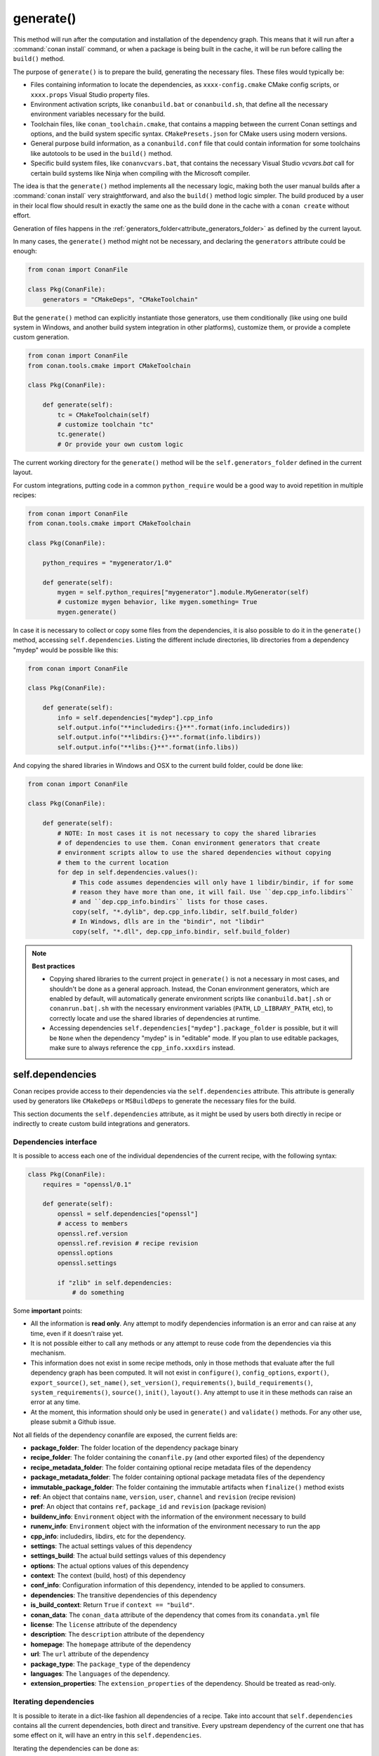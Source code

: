 .. _reference_conanfile_methods_generate:

generate()
==========

This method will run after the computation and installation of the dependency graph. This means that it will
run after a :command:`conan install` command, or when a package is being built in the cache, it will be run before
calling the ``build()`` method.

The purpose of ``generate()`` is to prepare the build, generating the necessary files. These files would typically be:

- Files containing information to locate the dependencies, as ``xxxx-config.cmake`` CMake config scripts, or ``xxxx.props``
  Visual Studio property files.
- Environment activation scripts, like ``conanbuild.bat`` or ``conanbuild.sh``, that define all the necessary environment
  variables necessary for the build.
- Toolchain files, like ``conan_toolchain.cmake``, that contains a mapping between the current Conan settings and options, and the
  build system specific syntax. ``CMakePresets.json`` for CMake users using modern versions.
- General purpose build information, as a ``conanbuild.conf`` file that could contain information for some toolchains like autotools to be used in the ``build()`` method.
- Specific build system files, like ``conanvcvars.bat``, that contains the necessary Visual Studio *vcvars.bat* call for certain
  build systems like Ninja when compiling with the Microsoft compiler.


The idea is that the ``generate()`` method implements all the necessary logic, making both the user manual builds after a :command:`conan install`
very straightforward, and also the ``build()`` method logic simpler. The build produced by a user in their local flow should result in
exactly the same one as the build done in the cache with a ``conan create`` without effort.

Generation of files happens in the :ref:`generators_folder<attribute_generators_folder>` as defined by the current layout.

In many cases, the ``generate()`` method might not be necessary, and declaring the ``generators`` attribute could be enough:

.. code:: python

    from conan import ConanFile

    class Pkg(ConanFile):
        generators = "CMakeDeps", "CMakeToolchain"


But the ``generate()`` method can explicitly instantiate those generators, use them conditionally (like using one build system in Windows,
and another build system integration in other platforms), customize them, or provide a complete custom
generation. 

.. code:: python

    from conan import ConanFile
    from conan.tools.cmake import CMakeToolchain

    class Pkg(ConanFile):

        def generate(self):
            tc = CMakeToolchain(self)
            # customize toolchain "tc"
            tc.generate()
            # Or provide your own custom logic


The current working directory for the ``generate()`` method will be the ``self.generators_folder`` defined in the current layout.

For custom integrations, putting code in a common ``python_require`` would be a good way to avoid repetition in
multiple recipes:

.. code:: python

    from conan import ConanFile
    from conan.tools.cmake import CMakeToolchain

    class Pkg(ConanFile):

        python_requires = "mygenerator/1.0"

        def generate(self):
            mygen = self.python_requires["mygenerator"].module.MyGenerator(self)
            # customize mygen behavior, like mygen.something= True
            mygen.generate()


In case it is necessary to collect or copy some files from the dependencies, it is also possible to do it in the ``generate()`` method, accessing ``self.dependencies``.
Listing the different include directories, lib directories from a dependency "mydep" would be possible like this:

.. code:: python

    from conan import ConanFile

    class Pkg(ConanFile):

        def generate(self):
            info = self.dependencies["mydep"].cpp_info
            self.output.info("**includedirs:{}**".format(info.includedirs))
            self.output.info("**libdirs:{}**".format(info.libdirs))
            self.output.info("**libs:{}**".format(info.libs))

And copying the shared libraries in Windows and OSX to the current build folder, could be done like:

.. code:: python

    from conan import ConanFile

    class Pkg(ConanFile):

        def generate(self):
            # NOTE: In most cases it is not necessary to copy the shared libraries
            # of dependencies to use them. Conan environment generators that create
            # environment scripts allow to use the shared dependencies without copying
            # them to the current location
            for dep in self.dependencies.values():
                # This code assumes dependencies will only have 1 libdir/bindir, if for some
                # reason they have more than one, it will fail. Use ``dep.cpp_info.libdirs``
                # and ``dep.cpp_info.bindirs`` lists for those cases.
                copy(self, "*.dylib", dep.cpp_info.libdir, self.build_folder)
                # In Windows, dlls are in the "bindir", not "libdir"
                copy(self, "*.dll", dep.cpp_info.bindir, self.build_folder)


.. note::

    **Best practices**

    - Copying shared libraries to the current project in ``generate()`` is not a necessary in most cases, and shouldn't be done as a general approach. Instead, the Conan environment generators, which are enabled by default, will automatically generate environment scripts like ``conanbuild.bat|.sh`` or ``conanrun.bat|.sh`` with the necessary environment variables (``PATH``, ``LD_LIBRARY_PATH``, etc), to correctly locate and use the shared libraries of dependencies at runtime.
    - Accessing dependencies ``self.dependencies["mydep"].package_folder`` is possible, but it will be ``None`` when the dependency "mydep" is in "editable" mode. If you plan to use editable packages, make sure to always reference the ``cpp_info.xxxdirs`` instead.


.. seealso::

    - Follow the :ref:`tutorial about preparing build from source in recipes<creating_packages_preparing_the_build>`.


.. _conan_conanfile_model_dependencies:

self.dependencies
-----------------

Conan recipes provide access to their dependencies via the ``self.dependencies`` attribute.
This attribute is generally used by generators like ``CMakeDeps`` or ``MSBuildDeps`` to
generate the necessary files for the build.

This section documents the ``self.dependencies`` attribute, as it might be used by users
both directly in recipe or indirectly to create custom build integrations and generators.

Dependencies interface
++++++++++++++++++++++

It is possible to access each one of the individual dependencies of the current recipe, with
the following syntax:

.. code-block:: python

    class Pkg(ConanFile):
        requires = "openssl/0.1"

        def generate(self):
            openssl = self.dependencies["openssl"]
            # access to members
            openssl.ref.version
            openssl.ref.revision # recipe revision
            openssl.options
            openssl.settings

            if "zlib" in self.dependencies:
                # do something


Some **important** points:

- All the information is **read only**. Any attempt to modify dependencies information is
  an error and can raise at any time, even if it doesn't raise yet.
- It is not possible either to call any methods or any attempt to reuse code from the dependencies
  via this mechanism.
- This information does not exist in some recipe methods, only in those methods that evaluate
  after the full dependency graph has been computed. It will not exist in ``configure()``, ``config_options``,
  ``export()``, ``export_source()``, ``set_name()``, ``set_version()``, ``requirements()``,
  ``build_requirements()``, ``system_requirements()``, ``source()``, ``init()``, ``layout()``.
  Any attempt to use it in these methods can raise an error at any time.
- At the moment, this information should only be used in ``generate()`` and ``validate()`` methods.
  For any other use, please submit a Github issue.

Not all fields of the dependency conanfile are exposed, the current fields are:

- **package_folder**: The folder location of the dependency package binary
- **recipe_folder**: The folder containing the ``conanfile.py`` (and other exported files) of the dependency
- **recipe_metadata_folder**: The folder containing optional recipe metadata files of the dependency
- **package_metadata_folder**: The folder containing optional package metadata files of the dependency
- **immutable_package_folder**: The folder containing the immutable artifacts when ``finalize()`` method exists
- **ref**: An object that contains ``name``, ``version``, ``user``, ``channel`` and ``revision`` (recipe revision)
- **pref**: An object that contains ``ref``, ``package_id`` and ``revision`` (package revision)
- **buildenv_info**: ``Environment`` object with the information of the environment necessary to build
- **runenv_info**: ``Environment`` object with the information of the environment necessary to run the app
- **cpp_info**: includedirs, libdirs, etc for the dependency.
- **settings**: The actual settings values of this dependency
- **settings_build**: The actual build settings values of this dependency
- **options**: The actual options values of this dependency
- **context**: The context (build, host) of this dependency
- **conf_info**: Configuration information of this dependency, intended to be applied to consumers.
- **dependencies**: The transitive dependencies of this dependency
- **is_build_context**: Return ``True`` if ``context == "build"``.
- **conan_data**: The ``conan_data`` attribute of the dependency that comes from its ``conandata.yml`` file
- **license**: The ``license`` attribute of the dependency
- **description**: The ``description`` attribute of the dependency
- **homepage**: The ``homepage`` attribute of the dependency
- **url**: The ``url`` attribute of the dependency
- **package_type**: The ``package_type`` of the dependency
- **languages**: The ``languages`` of the dependency.
- **extension_properties**: The ``extension_properties`` of the dependency. Should be treated as read-only.


Iterating dependencies
++++++++++++++++++++++

It is possible to iterate in a dict-like fashion all dependencies of a recipe.
Take into account that ``self.dependencies`` contains all the current dependencies,
both direct and transitive. Every upstream dependency of the current one that has some
effect on it, will have an entry in this ``self.dependencies``.

Iterating the dependencies can be done as:

.. code-block:: python

    requires = "zlib/1.2.11", "poco/1.9.4"

    def generate(self):
        for require, dependency in self.dependencies.items():
            self.output.info("Dependency is direct={}: {}".format(require.direct, dependency.ref))

will output:

.. code-block:: bash

    conanfile.py (hello/0.1): Dependency is direct=True: zlib/1.2.11
    conanfile.py (hello/0.1): Dependency is direct=True: poco/1.9.4
    conanfile.py (hello/0.1): Dependency is direct=False: pcre/8.44
    conanfile.py (hello/0.1): Dependency is direct=False: expat/2.4.1
    conanfile.py (hello/0.1): Dependency is direct=False: sqlite3/3.35.5
    conanfile.py (hello/0.1): Dependency is direct=False: openssl/1.1.1k
    conanfile.py (hello/0.1): Dependency is direct=False: bzip2/1.0.8


Where the ``require`` dictionary key is a "requirement", and can contain specifiers of the relation
between the current recipe and the dependency. At the moment they can be:

- ``require.direct``: boolean, ``True`` if it is direct dependency or ``False`` if it is a transitive one.
- ``require.build``: boolean, ``True`` if it is a ``build_require`` in the build context, as ``cmake``.
- ``require.test``: boolean, ``True`` if its a ``build_require`` in the host context (defined with ``self.test_requires()``), as ``gtest``.

The ``dependency`` dictionary value is the read-only object described above that access the dependency attributes.

The ``self.dependencies`` contains some helpers to filter based on some criteria:

- ``self.dependencies.host``: Will filter out requires with ``build=True``, leaving regular dependencies like ``zlib`` or ``poco``.
- ``self.dependencies.direct_host``: Will filter out requires with ``build=True`` or ``direct=False``
- ``self.dependencies.build``: Will filter out requires with ``build=False``, leaving only ``tool_requires`` in the build context, as ``cmake``.
- ``self.dependencies.direct_build``: Will filter out requires with ``build=False`` or ``direct=False``
- ``self.dependencies.test``: Will filter out requires with ``build=True`` or with ``test=False``, leaving only test requirements as ``gtest`` in the host context.


They can be used in the same way:

.. code-block:: python

    requires = "zlib/1.2.11", "poco/1.9.4"

    def generate(self):
        cmake = self.dependencies.direct_build["cmake"]
        for require, dependency in self.dependencies.build.items():
            # do something, only build deps here


Dependencies ``cpp_info`` interface
+++++++++++++++++++++++++++++++++++

The ``cpp_info`` interface is heavily used by build systems to access the data.
This object defines global and per-component attributes to access information like the include
folders:

.. code-block:: python

    def generate(self):
        cpp_info = self.dependencies["mydep"].cpp_info
        cpp_info.includedirs
        cpp_info.libdirs

        cpp_info.components["mycomp"].includedirs
        cpp_info.components["mycomp"].libdirs


All the paths declared in the ``cppinfo`` object (like ``cpp_info.includedirs``) are absolute paths and works whether
the dependency is in the cache or is an :ref:`editable package<editable_packages>`.

.. seealso::

   - :ref:`CppInfo<conan_conanfile_model_cppinfo>` model.
